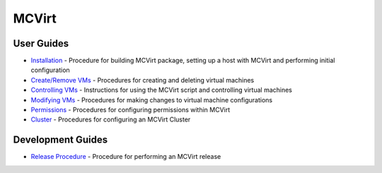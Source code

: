 ======
MCVirt
======




User Guides
-----------


* `Installation <Installation.rst>`_ - Procedure for building MCVirt package, setting up a host with MCVirt and performing initial configuration
* `Create/Remove VMs <CreateRemoveVMs.rst>`_ - Procedures for creating and deleting virtual machines
* `Controlling VMs <ControllingVMs.rst>`_ - Instructions for using the MCVirt script and controlling virtual machines
* `Modifying VMs <ModifyingVMs.rst>`_ - Procedures for making changes to virtual machine configurations
* `Permissions <Permissions.rst>`_ - Procedures for configuring permissions within MCVirt
* `Cluster <Cluster.rst>`_ - Procedures for configuring an MCVirt Cluster



Development Guides
------------------


* `Release Procedure <ReleaseProcedure.rst>`_ - Procedure for performing an MCVirt release
